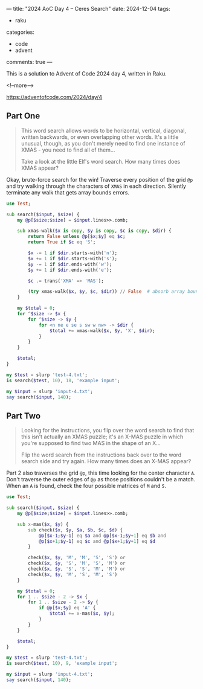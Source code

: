 ---
title: "2024 AoC Day 4 – Ceres Search"
date: 2024-12-04
tags:
  - raku
categories:
  - code
  - advent
comments: true
---

This is a solution to Advent of Code 2024 day 4, written in Raku.

<!--more-->

[[https://adventofcode.com/2024/day/4]]

** Part One

#+begin_quote
This word search allows words to be horizontal, vertical, diagonal, written backwards, or even
overlapping other words. It's a little unusual, though, as you don't merely need to find one
instance of XMAS - you need to find all of them...

Take a look at the little Elf's word search. How many times does XMAS appear?
#+end_quote

Okay, brute-force search for the win! Traverse every position of the grid ~@p~ and try walking
through the characters of ~XMAS~ in each direction. Silently terminate any walk that gets array
bounds errors.

#+begin_src raku :results output
use Test;

sub search($input, $size) {
    my @p[$size;$size] = $input.lines>>.comb;

    sub xmas-walk($x is copy, $y is copy, $c is copy, $dir) {
        return False unless @p[$x;$y] eq $c;
        return True if $c eq 'S';

        $x -= 1 if $dir.starts-with('n');
        $x += 1 if $dir.starts-with('s');
        $y -= 1 if $dir.ends-with('w');
        $y += 1 if $dir.ends-with('e');

        $c .= trans('XMA' => 'MAS');

        (try xmas-walk($x, $y, $c, $dir)) // False  # absorb array bounds failures
    }

    my $total = 0;
    for ^$size -> $x {
        for ^$size -> $y {
            for <n ne e se s sw w nw> -> $dir {
                $total += xmas-walk($x, $y, 'X', $dir);
            }
        }
    }

    $total;
}

my $test = slurp 'test-4.txt';
is search($test, 10), 18, 'example input';

my $input = slurp 'input-4.txt';
say search($input, 140);
#+end_src

#+RESULTS:
: ok 1 - example input
: 2633


** Part Two

#+begin_quote
Looking for the instructions, you flip over the word search to find that this isn't actually an
XMAS puzzle; it's an X-MAS puzzle in which you're supposed to find two MAS in the shape of an
X...

Flip the word search from the instructions back over to the word search side and try again. How
many times does an X-MAS appear?
#+end_quote

Part 2 also traverses the grid ~@p~, this time looking for the center character ~A~. Don't
traverse the outer edges of ~@p~ as those positions couldn't be a match. When an ~A~ is found,
check the four possible matrices of ~M~ and ~S~.

#+begin_src raku :results output
use Test;

sub search($input, $size) {
    my @p[$size;$size] = $input.lines>>.comb;

    sub x-mas($x, $y) {
        sub check($x, $y, $a, $b, $c, $d) {
            @p[$x-1;$y-1] eq $a and @p[$x-1;$y+1] eq $b and
            @p[$x+1;$y-1] eq $c and @p[$x+1;$y+1] eq $d
        }

        check($x, $y, 'M', 'M', 'S', 'S') or
        check($x, $y, 'S', 'M', 'S', 'M') or
        check($x, $y, 'S', 'S', 'M', 'M') or
        check($x, $y, 'M', 'S', 'M', 'S')
    }

    my $total = 0;
    for 1 .. $size - 2 -> $x {
        for 1 .. $size - 2 -> $y {
            if @p[$x;$y] eq 'A' {
                $total += x-mas($x, $y);
            }
        }
    }

    $total;
}

my $test = slurp 'test-4.txt';
is search($test, 10), 9, 'example input';

my $input = slurp 'input-4.txt';
say search($input, 140);
#+end_src

#+RESULTS:
: ok 1 - example input
: 1936
